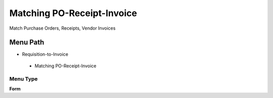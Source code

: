 
.. _functional-guide/menu/matchingpo-receipt-invoice:

===========================
Matching PO-Receipt-Invoice
===========================

Match Purchase Orders, Receipts, Vendor Invoices

Menu Path
=========


* Requisition-to-Invoice

 * Matching PO-Receipt-Invoice

Menu Type
---------
\ **Form**\ 

